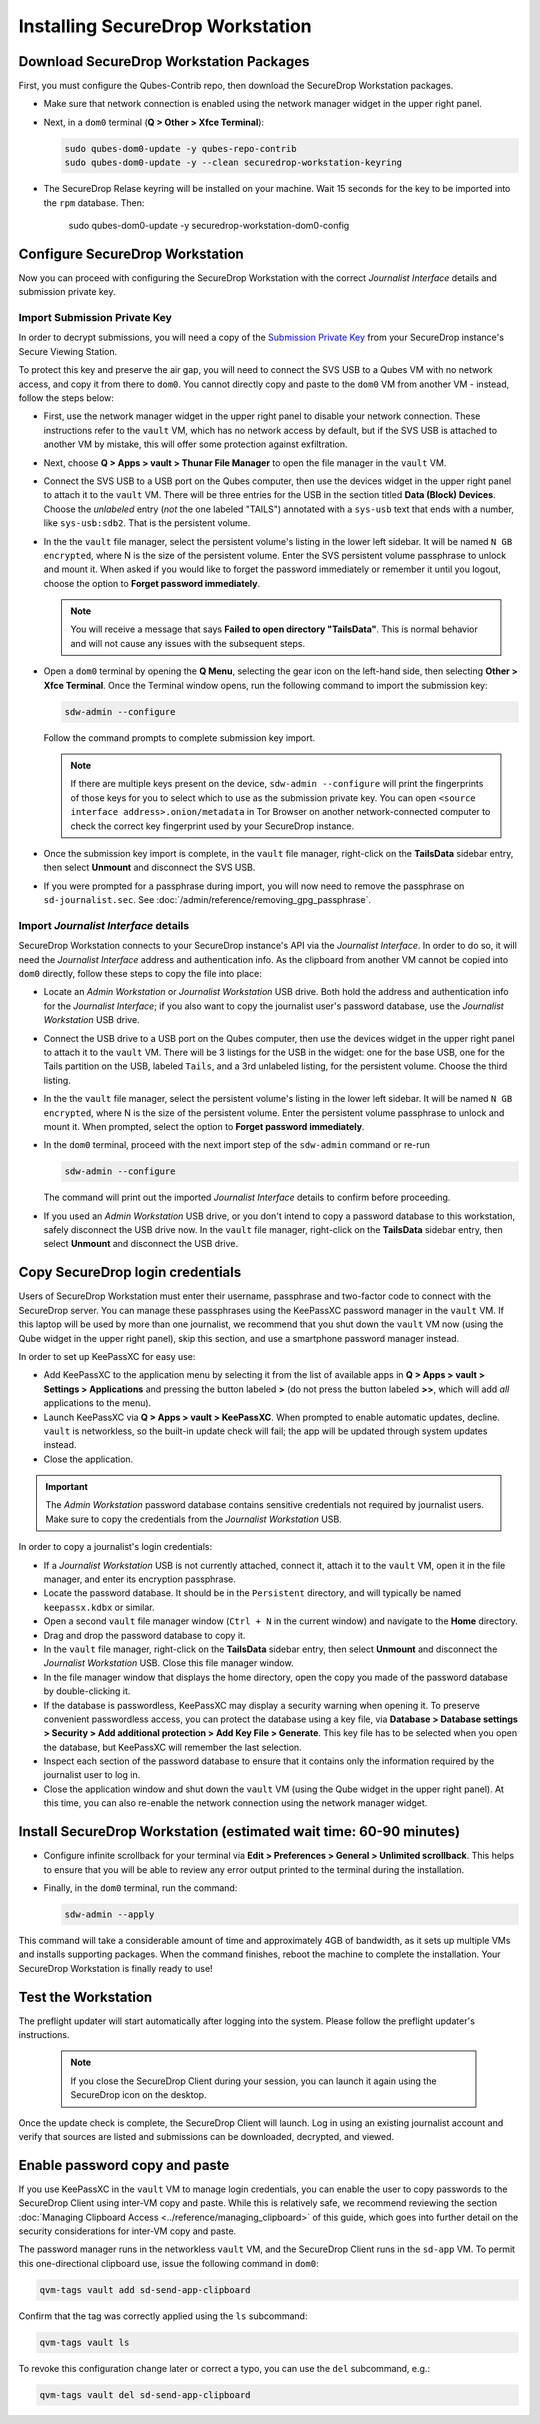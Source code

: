 Installing SecureDrop Workstation
=================================

.. _download_rpm:

Download SecureDrop Workstation Packages
~~~~~~~~~~~~~~~~~~~~~~~~~~~~~~~~~~~~~~~~

First, you must configure the Qubes-Contrib repo, then download the SecureDrop Workstation packages.

- Make sure that network connection is enabled using the network manager widget in the upper right panel.

- Next, in a ``dom0`` terminal (**Q > Other > Xfce Terminal**):

  .. code-block:: sh

    sudo qubes-dom0-update -y qubes-repo-contrib
    sudo qubes-dom0-update -y --clean securedrop-workstation-keyring

- The SecureDrop Relase keyring will be installed on your machine. Wait 15 seconds for the key to be imported into the ``rpm`` database. Then:

    .. code-block:: sh

    sudo qubes-dom0-update -y securedrop-workstation-dom0-config

Configure SecureDrop Workstation
~~~~~~~~~~~~~~~~~~~~~~~~~~~~~~~~

Now you can proceed with configuring the SecureDrop Workstation with the correct *Journalist Interface* details and submission private key.

Import Submission Private Key
-----------------------------

In order to decrypt submissions, you will need a copy of the
`Submission Private Key <https://docs.securedrop.org/en/stable/glossary.html#submission-key>`_
from your SecureDrop instance's Secure Viewing Station.

To protect this key and preserve the air gap, you will need to connect the SVS USB to a Qubes VM with no network access, and copy it from there to ``dom0``. You cannot directly copy and paste to the ``dom0`` VM from another VM - instead, follow the steps below:

- First, use the network manager widget in the upper right panel to disable your network connection. These instructions refer to the ``vault`` VM, which has no network access by default, but if the SVS USB is attached to another VM by mistake, this will offer some protection against exfiltration.

- Next, choose **Q > Apps > vault > Thunar File Manager** to open the file manager in the ``vault`` VM.

- Connect the SVS USB to a USB port on the Qubes computer, then use the devices widget in the upper right panel to attach it to the ``vault`` VM. There will be three entries for the USB in the section titled **Data (Block) Devices**. Choose the *unlabeled* entry (*not* the one labeled "TAILS") annotated with a ``sys-usb`` text that ends with a number, like ``sys-usb:sdb2``. That is the persistent volume.

  |Attach TailsData|

- In the the ``vault`` file manager, select the persistent volume's listing in the lower left sidebar. It will be named ``N GB encrypted``, where N is the size of the persistent volume. Enter the SVS persistent volume passphrase to unlock and mount it. When asked if you would like to forget the password immediately or remember it until you logout, choose the option to **Forget password immediately**.

  .. note::

    You will receive a message that says **Failed to open directory "TailsData"**. This is normal behavior and will not cause any issues with the subsequent steps.

  |Unlock TailsData|

- Open a ``dom0`` terminal by opening the **Q Menu**, selecting the gear icon on the left-hand side, then selecting **Other > Xfce Terminal**. Once the Terminal window opens, run the following command to import the submission key:

  .. code-block:: sh 

      sdw-admin --configure

  Follow the command prompts to complete submission key import. 

  .. note::
    If there are multiple keys present on the device, ``sdw-admin --configure`` will print the fingerprints of those keys for you to select which to use as the submission private key. You can open ``<source interface address>.onion/metadata`` in Tor Browser on another network-connected computer to check the correct key fingerprint used by your SecureDrop instance.

- Once the submission key import is complete, in the ``vault`` file manager, right-click on the **TailsData** sidebar entry, then select **Unmount** and disconnect the SVS USB.

- If you were prompted for a passphrase during import, you will now need to remove the passphrase on ``sd-journalist.sec``. See :doc:`/admin/reference/removing_gpg_passphrase`.

.. _copy_journalist:

Import *Journalist Interface* details
-------------------------------------

SecureDrop Workstation connects to your SecureDrop instance's API via the *Journalist Interface*. In order to do so, it will need the *Journalist Interface* address and authentication info. As the clipboard from another VM cannot be copied into ``dom0`` directly, follow these steps to copy the file into place:

- Locate an *Admin Workstation* or *Journalist Workstation* USB drive. Both hold the address and authentication info for the *Journalist Interface*; if you also want to copy the journalist user's password database, use the *Journalist Workstation* USB drive.

- Connect the USB drive to a USB port on the Qubes computer, then use the devices widget in the upper right panel to attach it to the ``vault`` VM. There will be 3 listings for the USB in the widget: one for the base USB, one for the Tails partition on the USB, labeled ``Tails``, and a 3rd unlabeled listing, for the persistent volume. Choose the third listing.

- In the the ``vault`` file manager, select the persistent volume's listing in the lower left sidebar. It will be named ``N GB encrypted``, where N is the size of the persistent volume. Enter the persistent volume passphrase to unlock and mount it. When prompted, select the option to **Forget password immediately**.

- In the ``dom0`` terminal, proceed with the next import step of the ``sdw-admin`` command or re-run 

  .. code-block:: sh 

      sdw-admin --configure 

  The command will print out the imported *Journalist Interface* details to confirm before proceeding.

- If you used an *Admin Workstation* USB drive, or you don't intend to copy a password database to this workstation, safely disconnect the USB drive now. In the ``vault`` file manager, right-click on the **TailsData** sidebar entry, then select **Unmount** and disconnect the USB drive.

Copy SecureDrop login credentials
~~~~~~~~~~~~~~~~~~~~~~~~~~~~~~~~~

Users of SecureDrop Workstation must enter their username, passphrase and two-factor code to connect with the SecureDrop server. You can manage these passphrases using the KeePassXC password manager in the ``vault`` VM. If this laptop will be used by more than one journalist, we recommend that you shut down the ``vault`` VM now (using the Qube widget in the upper right panel), skip this section, and use a smartphone password manager instead.

In order to set up KeePassXC for easy use:

- Add KeePassXC to the application menu by selecting it from the list of available apps in **Q > Apps > vault > Settings > Applications** and pressing the button labeled **>** (do not press the button labeled **>>**, which will add *all* applications to the menu).

- Launch KeePassXC via **Q > Apps > vault > KeePassXC**. When prompted to enable automatic updates, decline. ``vault`` is networkless, so the built-in update check will fail; the app will be updated through system updates instead.

- Close the application.

.. important::

   The *Admin Workstation* password database contains sensitive credentials not required by journalist users. Make sure to copy the credentials from the *Journalist Workstation* USB.

In order to copy a journalist's login credentials:

- If a *Journalist Workstation* USB is not currently attached, connect it, attach it to the ``vault`` VM, open it in the file manager, and enter its encryption passphrase.

- Locate the password database. It should be in the ``Persistent`` directory, and will typically be named ``keepassx.kdbx`` or similar.

- Open a second ``vault`` file manager window (``Ctrl + N`` in the current window) and navigate to the **Home** directory.

- Drag and drop the password database to copy it.

- In the ``vault`` file manager, right-click on the **TailsData** sidebar entry, then select **Unmount** and disconnect the *Journalist Workstation* USB. Close this file manager window.

- In the file manager window that displays the home directory, open the copy you made of the password database by double-clicking it.

- If the database is passwordless, KeePassXC may display a security warning when opening it. To preserve convenient passwordless access, you can protect the database using a key file, via **Database > Database settings > Security > Add additional protection > Add Key File > Generate**. This key file has to be selected when you open the database, but KeePassXC will remember the last selection.

- Inspect each section of the password database to ensure that it contains only the information required by the journalist user to log in.

- Close the application window and shut down the ``vault`` VM (using the Qube widget in the upper right panel). At this time, you can also re-enable the network connection using the network manager widget.

Install SecureDrop Workstation (estimated wait time: 60-90 minutes)
~~~~~~~~~~~~~~~~~~~~~~~~~~~~~~~~~~~~~~~~~~~~~~~~~~~~~~~~~~~~~~~~~~~~~

- Configure infinite scrollback for your terminal via **Edit > Preferences > General > Unlimited scrollback**. This helps to ensure that you will be able to review any error output printed to the terminal during the installation.

- Finally, in the ``dom0`` terminal, run the command:

  .. code-block:: sh

    sdw-admin --apply

This command will take a considerable amount of time and approximately 4GB of bandwidth, as it sets up multiple VMs and installs supporting packages. When the command finishes, reboot the machine to complete the installation. Your SecureDrop Workstation is finally ready to use!

Test the Workstation
~~~~~~~~~~~~~~~~~~~~

The preflight updater will start automatically after logging into the system. Please follow the preflight updater's instructions. 

  .. note::

    If you close the SecureDrop Client during your session, you can launch it again using the SecureDrop icon on the desktop. 

Once the update check is complete, the SecureDrop Client will launch. Log in using an existing journalist account and verify that sources are listed and submissions can be downloaded, decrypted, and viewed.

.. _Password Management Section:

Enable password copy and paste
~~~~~~~~~~~~~~~~~~~~~~~~~~~~~~
If you use KeePassXC in the ``vault`` VM to manage login credentials, you can enable the user to copy passwords to the SecureDrop Client using inter-VM copy and paste. While this is relatively safe, we recommend reviewing the section :doc:`Managing Clipboard Access <../reference/managing_clipboard>` of this guide, which goes into further detail on the security considerations for inter-VM copy and paste.

The password manager runs in the networkless ``vault`` VM, and the SecureDrop Client runs in the ``sd-app`` VM. To permit this one-directional clipboard use, issue the following command in ``dom0``:

.. code-block:: sh

   qvm-tags vault add sd-send-app-clipboard

Confirm that the tag was correctly applied using the ``ls`` subcommand:

.. code-block:: sh

   qvm-tags vault ls

To revoke this configuration change later or correct a typo, you can use the ``del`` subcommand, e.g.:

.. code-block:: sh

   qvm-tags vault del sd-send-app-clipboard
   
.. |Attach TailsData| image:: images/attach_usb.png
  :width: 100%
.. |Unlock Tailsdata| image:: images/unlock_tails_usb.png
  :width: 100%
